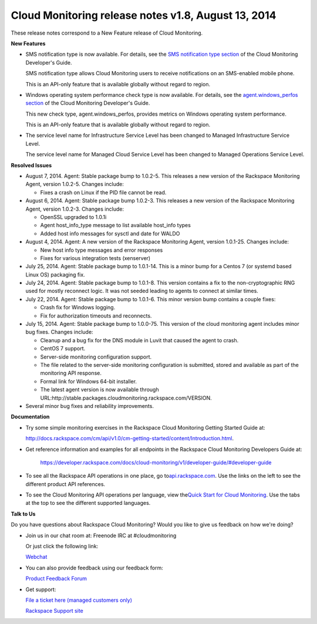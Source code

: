 ==================================================================
Cloud Monitoring release notes v1.8, August 13, 2014 
==================================================================

These release notes correspond to a New Feature release of Cloud
Monitoring.

**New Features**

-  SMS notification type is now available. For details, see the `SMS
   notification type
   section <https://developer.rackspace.com/docs/cloud-monitoring/v1/developer-guide/#sms-notification-type>`__
   of the Cloud Monitoring Developer's Guide.

   SMS notification type allows Cloud Monitoring users to receive
   notifications on an SMS-enabled mobile phone.

   This is an API-only feature that is available globally without regard
   to region.

-  Windows operating system performance check type is now available. For
   details, see the `agent.windows\_perfos
   section <https://developer.rackspace.com/docs/cloud-monitoring/v1/developer-guide/#agent-windows-perfos>`__
   of the Cloud Monitoring Developer's Guide.

   This new check type, agent.windows\_perfos, provides metrics on
   Windows operating system performance.

   This is an API-only feature that is available globally without regard
   to region.

-  The service level name for Infrastructure Service Level has been
   changed to Managed Infrastructure Service Level.

   The service level name for Managed Cloud Service Level has been
   changed to Managed Operations Service Level.

**Resolved Issues**

-  August 7, 2014. Agent: Stable package bump to 1.0.2-5. This releases
   a new version of the Rackspace Monitoring Agent, version 1.0.2-5.
   Changes include:

   -  Fixes a crash on Linux if the PID file cannot be read.

-  August 6, 2014. Agent: Stable package bump 1.0.2-3. This releases a
   new version of the Rackspace Monitoring Agent, version 1.0.2-3.
   Changes include:

   -  OpenSSL upgraded to 1.0.1i

   -  Agent host\_info\_type message to list available host\_info types

   -  Added host info messages for sysctl and date for WALDO

-  August 4, 2014. Agent: A new version of the Rackspace Monitoring
   Agent, version 1.0.1-25. Changes include:

   -  New host info type messages and error responses

   -  Fixes for various integration tests (xenserver)

-  July 25, 2014. Agent: Stable package bump to 1.0.1-14. This is a
   minor bump for a Centos 7 (or systemd based Linux OS) packaging fix.

-  July 24, 2014. Agent: Stable package bump to 1.0.1-8. This version
   contains a fix to the non-cryptographic RNG used for mostly reconnect
   logic. It was not seeded leading to agents to connect at similar
   times.

-  July 22, 2014. Agent: Stable package bump to 1.0.1-6. This minor
   version bump contains a couple fixes:

   -  Crash fix for Windows logging.

   -  Fix for authorization timeouts and reconnects.

-  July 15, 2014. Agent: Stable package bump to 1.0.0-75. This version
   of the cloud monitoring agent includes minor bug fixes. Changes
   include:

   -  Cleanup and a bug fix for the DNS module in Luvit that caused the
      agent to crash.

   -  CentOS 7 support.

   -  Server-side monitoring configuration support.

   -  The file related to the server-side monitoring configuration is
      submitted, stored and available as part of the monitoring API
      response.

   -  Formal link for Windows 64-bit installer.

   -  The latest agent version is now available through
      URL:http://stable.packages.cloudmonitoring.rackspace.com/VERSION.

-  Several minor bug fixes and reliability improvements.

**Documentation**

-  Try some simple monitoring exercises in the Rackspace Cloud
   Monitoring Getting Started Guide at:

   http://docs.rackspace.com/cm/api/v1.0/cm-getting-started/content/Introduction.html.

-  Get reference information and examples for all endpoints in the
   Rackspace Cloud Monitoring Developers Guide at:

	https://developer.rackspace.com/docs/cloud-monitoring/v1/developer-guide/#developer-guide

-  To see all the Rackspace API operations in one place, go
   to\ `api.rackspace.com <http://api.rackspace.com/>`__. Use the links
   on the left to see the different product API references.

-  To see the Cloud Monitoring API operations per language, view
   the\ `Quick Start for Cloud
   Monitoring <https://developer.rackspace.com/docs/cloud-monitoring/getting-started/>`__.
   Use the tabs at the top to see the different supported languages.

**Talk to Us**

Do you have questions about Rackspace Cloud Monitoring? Would you like
to give us feedback on how we're doing?

-  Join us in our chat room at: Freenode IRC at #cloudmonitoring

   Or just click the following link:

   `Webchat <https://webchat.freenode.net?channels=cloudmonitoring&uio=d4>`__

-  You can also provide feedback using our feedback form:

   `Product Feedback
   Forum <https://rackspace.uservoice.com/forums/71021-product-feedback>`__

-  Get support:

   `File a ticket here (managed customers
   only) <https://manage.rackspacecloud.com/Tickets/YourTickets.do>`__

   `Rackspace Support site <http://support.rackspace.com/>`__
